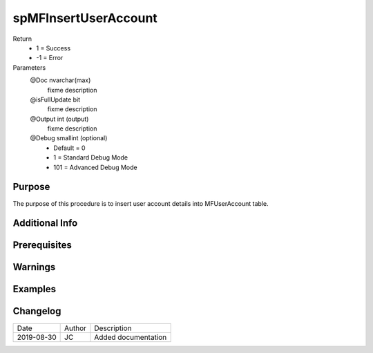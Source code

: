 
=====================
spMFInsertUserAccount
=====================

Return
  - 1 = Success
  - -1 = Error
Parameters
  @Doc nvarchar(max)
    fixme description
  @isFullUpdate bit
    fixme description
  @Output int (output)
    fixme description
  @Debug smallint (optional)
    - Default = 0
    - 1 = Standard Debug Mode
    - 101 = Advanced Debug Mode


Purpose
=======

The purpose of this procedure is to insert user account details into MFUserAccount table.

Additional Info
===============

Prerequisites
=============

Warnings
========

Examples
========

Changelog
=========

==========  =========  ========================================================
Date        Author     Description
----------  ---------  --------------------------------------------------------
2019-08-30  JC         Added documentation
==========  =========  ========================================================

